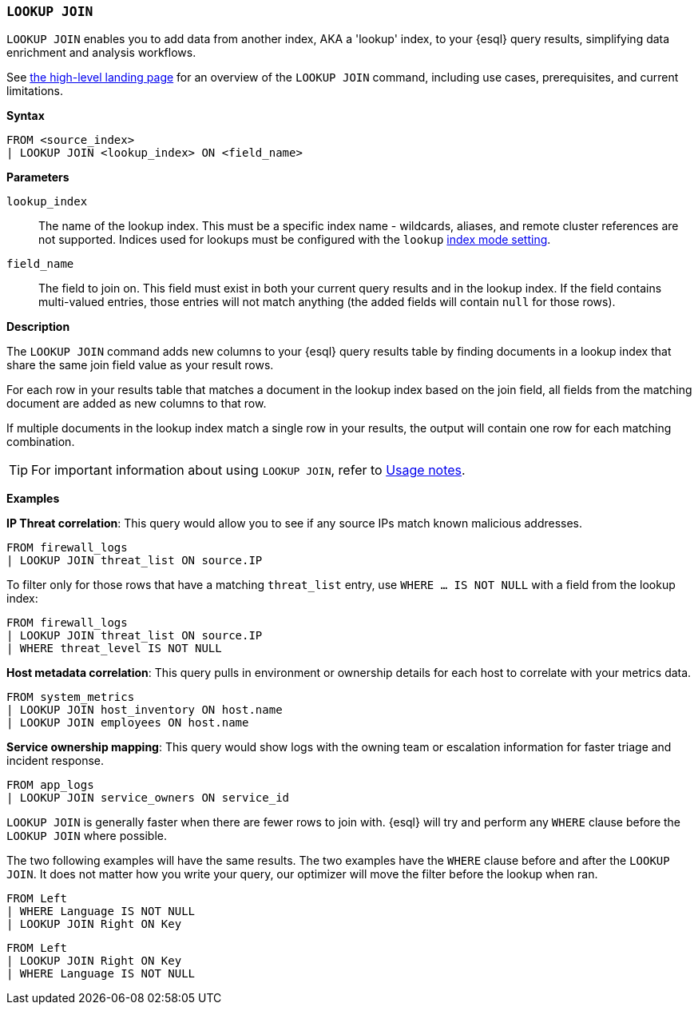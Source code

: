 [discrete]
[[esql-lookup-join]]
=== `LOOKUP JOIN`

`LOOKUP JOIN` enables you to add data from another index, AKA a 'lookup'
index, to your {esql} query results, simplifying data enrichment
and analysis workflows.

See <<esql-lookup-join-landing-page,the high-level landing page>> for an overview of the `LOOKUP JOIN` command, including use cases, prerequisites, and current limitations.

*Syntax*

[source,esql]
----
FROM <source_index>
| LOOKUP JOIN <lookup_index> ON <field_name>
----

*Parameters*

`lookup_index`::
The name of the lookup index. This must be a specific index name - wildcards, aliases, and remote cluster references are not supported. Indices used for lookups must be configured with the `lookup` <<index-mode-setting,index mode setting>>.

`field_name`::
The field to join on. This field must exist
in both your current query results and in the lookup index. If the field
contains multi-valued entries, those entries will not match anything
(the added fields will contain `null` for those rows).

*Description*

The `LOOKUP JOIN` command adds new columns to your {esql} query
results table by finding documents in a lookup index that share the same
join field value as your result rows.

For each row in your results table that matches a document in the lookup
index based on the join field, all fields from the matching document are
added as new columns to that row.

If multiple documents in the lookup index match a single row in your
results, the output will contain one row for each matching combination.

[TIP]
====
For important information about using `LOOKUP JOIN`, refer to <<esql-lookup-join-usage-notes,Usage notes>>.
====

*Examples*

*IP Threat correlation*: This query would allow you to see if any source
IPs match known malicious addresses.

[source,esql]
----
FROM firewall_logs
| LOOKUP JOIN threat_list ON source.IP
----

To filter only for those rows that have a matching `threat_list` entry, use `WHERE ... IS NOT NULL` with a field from the lookup index:

[source,esql]
----
FROM firewall_logs
| LOOKUP JOIN threat_list ON source.IP
| WHERE threat_level IS NOT NULL
----

*Host metadata correlation*: This query pulls in environment or
ownership details for each host to correlate with your metrics data.

[source,esql]
----
FROM system_metrics
| LOOKUP JOIN host_inventory ON host.name
| LOOKUP JOIN employees ON host.name
----

*Service ownership mapping*: This query would show logs with the owning
team or escalation information for faster triage and incident response.

[source,esql]
----
FROM app_logs
| LOOKUP JOIN service_owners ON service_id
----

`LOOKUP JOIN` is generally faster when there are fewer rows to join
with. {esql} will try and perform any `WHERE` clause before the
`LOOKUP JOIN` where possible.

The two following examples will have the same results. The two examples
have the `WHERE` clause before and after the `LOOKUP JOIN`. It does not
matter how you write your query, our optimizer will move the filter
before the lookup when ran.

[source,esql]
----
FROM Left
| WHERE Language IS NOT NULL
| LOOKUP JOIN Right ON Key
----

[source,esql]
----
FROM Left
| LOOKUP JOIN Right ON Key
| WHERE Language IS NOT NULL
----
